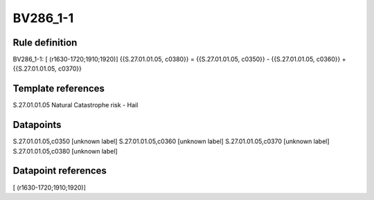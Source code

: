 =========
BV286_1-1
=========

Rule definition
---------------

BV286_1-1: [ (r1630-1720;1910;1920)] {{S.27.01.01.05, c0380}} = {{S.27.01.01.05, c0350}} - {{S.27.01.01.05, c0360}} + {{S.27.01.01.05, c0370}}


Template references
-------------------

S.27.01.01.05 Natural Catastrophe risk - Hail


Datapoints
----------

S.27.01.01.05,c0350 [unknown label]
S.27.01.01.05,c0360 [unknown label]
S.27.01.01.05,c0370 [unknown label]
S.27.01.01.05,c0380 [unknown label]


Datapoint references
--------------------

[ (r1630-1720;1910;1920)]